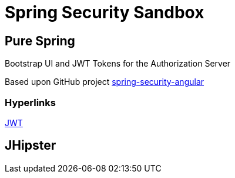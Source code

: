 = Spring Security Sandbox


== Pure Spring

Bootstrap UI and JWT Tokens for the Authorization Server

Based upon GitHub project https://github.com/spring-guides/tut-spring-security-and-angular-js/tree/master/oauth2[spring-security-angular]

=== Hyperlinks

https://jwt.io/[JWT]



== JHipster